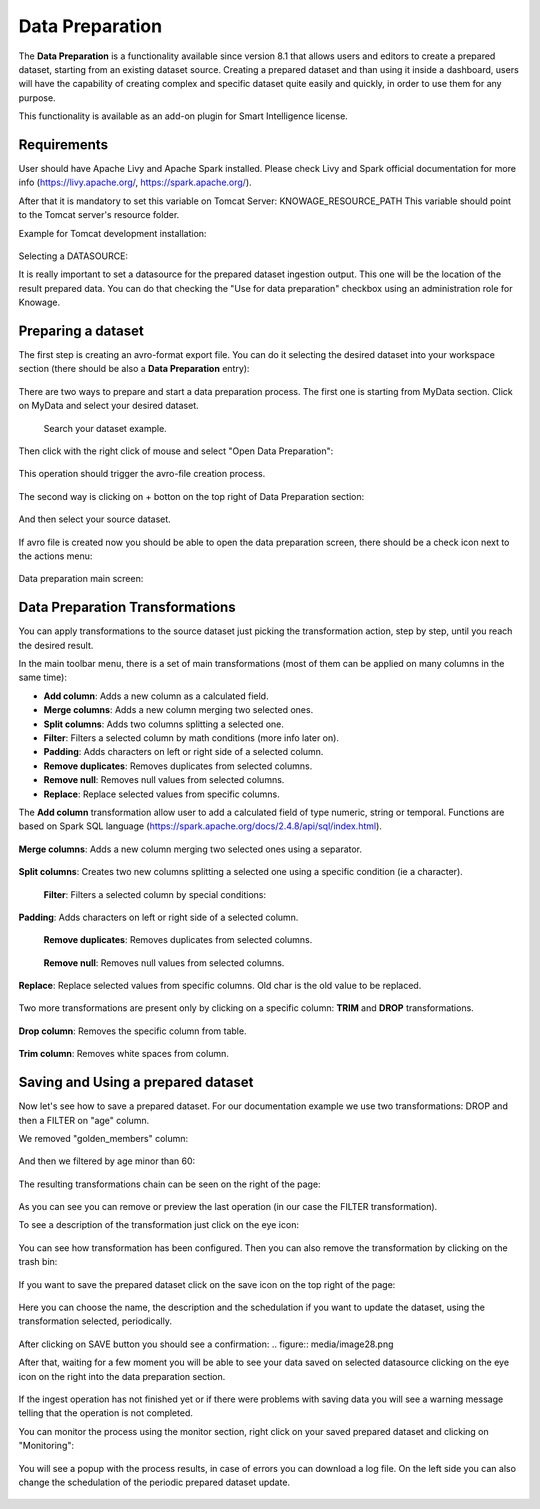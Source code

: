 Data Preparation
=================

The **Data Preparation** is a functionality available since version 8.1 that allows users and editors to create a prepared dataset, starting from an existing dataset source.
Creating a prepared dataset and than using it inside a dashboard, users will have the capability of creating complex and specific dataset quite easily and quickly, in order to use them for any purpose.


This functionality is available as an add-on plugin for Smart Intelligence license.



Requirements
-------------------

User should have Apache Livy and Apache Spark installed. Please check Livy and Spark official documentation for more info (https://livy.apache.org/, https://spark.apache.org/).

After that it is mandatory to set this variable on Tomcat Server: KNOWAGE_RESOURCE_PATH
This variable should point to the Tomcat server's resource folder.

Example for Tomcat development installation:

.. figure:: media/image20.png

Selecting a DATASOURCE:

It is really important to set a datasource for the prepared dataset ingestion output.
This one will be the location of the result prepared data.
You can do that checking the "Use for data preparation" checkbox using an administration role for Knowage.

.. figure:: media/image32.png

Preparing a dataset
-------------------

The first step is creating an avro-format export file.
You can do it selecting the desired dataset into your workspace section (there should be also a  **Data Preparation** entry):

.. figure:: media/image1.png

There are two ways to prepare and start a data preparation process.
The first one is starting from MyData section.
Click on MyData and select your desired dataset.

.. figure:: media/image2.png

    Search your dataset example.

Then click with the right click of mouse and select "Open Data Preparation":

.. figure:: media/image5.png

This operation should trigger the avro-file creation process.

.. figure:: media/image6.png

The second way is clicking on + botton on the top right of Data Preparation section:

.. figure:: media/image3.png

And then select your source dataset.

.. figure:: media/image4.png

If  avro file is created now you should be able to open the data preparation screen, there should be a check icon next to the actions menu:

.. figure:: media/image7.png

Data preparation main screen:

.. figure:: media/image8.png

Data Preparation Transformations
--------------------------------

You can apply transformations to the source dataset just picking the transformation action, step by step, until you reach the desired result.

In the main toolbar menu, there is a set of main transformations (most of them can be applied on many columns in the same time):

-   **Add column**: Adds a new column as a calculated field.
-   **Merge columns**: Adds a new column merging two selected ones.
-   **Split columns**: Adds two columns splitting a selected one.
-   **Filter**: Filters a selected column by math conditions (more info later on).
-   **Padding**: Adds characters on left or right side of a selected column.
-   **Remove duplicates**: Removes duplicates from selected columns.
-   **Remove null**: Removes null values from selected columns.
-   **Replace**: Replace selected values from specific columns.

The **Add column** transformation allow user to add a calculated field of type numeric, string or temporal.
Functions are based on Spark SQL language (https://spark.apache.org/docs/2.4.8/api/sql/index.html).


.. figure:: media/image9.png


**Merge columns**: Adds a new column merging two selected ones using a separator.

.. figure:: media/image10.png

**Split columns**: Creates two new columns splitting a selected one using a specific condition (ie a character).

.. figure:: media/image11.png

 **Filter**: Filters a selected column by special conditions:

.. figure:: media/image12.png

.. figure:: media/image12a.png

.. figure:: media/image12b.png

**Padding**: Adds characters on left or right side of a selected column.

.. figure:: media/image13.png

 **Remove duplicates**: Removes duplicates from selected columns.

.. figure:: media/image14.png

 **Remove null**: Removes null values from selected columns.

.. figure:: media/image15.png

**Replace**: Replace selected values from specific columns. Old char is the old value to be replaced.

.. figure:: media/image16.png

Two more transformations are present only by clicking on a specific column: **TRIM** and **DROP** transformations.

.. figure:: media/image17.png

**Drop column**: Removes the specific column from table.

.. figure:: media/image18.png

**Trim column**: Removes white spaces from column.

.. figure:: media/image19.png


Saving and Using a prepared dataset
-----------------------------------

Now let's see how to save a prepared dataset. For our documentation example we use two transformations: DROP and then a FILTER on "age" column.

We removed "golden_members" column:

.. figure:: media/image23.png

And then we filtered by age minor than 60:

.. figure:: media/image21.png

The resulting transformations chain can be seen on the right of the page:

.. figure:: media/image22.png

As you can see you can remove or preview the last operation (in our case the FILTER transformation).

To see a description of the transformation just click on the eye icon:

.. figure:: media/image24.png

You can see how transformation has been configured.
Then you can also remove the transformation by clicking on the trash bin:

.. figure:: media/image25.png

If you want to save the prepared dataset click on the save icon on the top right of the page:

.. figure:: media/image26.png

Here you can choose the name, the description and the schedulation if you want to update the dataset, using the transformation selected, periodically.

.. figure:: media/image27.png

After clicking on SAVE button you should see a confirmation:
.. figure:: media/image28.png

After that, waiting for a few moment you will be able to see your data saved on selected datasource clicking on the eye icon on the right into the data preparation section.

.. figure:: media/image29.png

If the ingest operation has not finished yet or if there were problems with saving data you will see a warning message telling that the operation is not completed.

You can monitor the process using the monitor section, right click on your saved prepared dataset and clicking on "Monitoring":

.. figure:: media/image30.png

You will see a popup with the process results, in case of errors you can download a log file.
On the left side you can also change the schedulation of the periodic prepared dataset update.

.. figure:: media/image31.png
